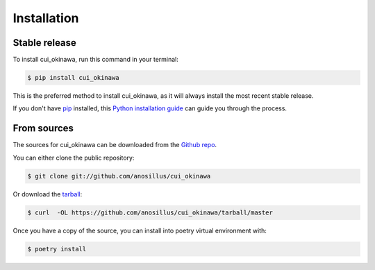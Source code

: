 .. highlight:: shell

============
Installation
============


Stable release
--------------

To install cui_okinawa, run this command in your terminal:

.. code-block:: console

    $ pip install cui_okinawa

This is the preferred method to install cui_okinawa, as it will always install the most recent stable release.

If you don't have `pip`_ installed, this `Python installation guide`_ can guide
you through the process.

.. _pip: https://pip.pypa.io
.. _Python installation guide: http://docs.python-guide.org/en/latest/starting/installation/


From sources
------------

The sources for cui_okinawa can be downloaded from the `Github repo`_.

You can either clone the public repository:

.. code-block:: console

    $ git clone git://github.com/anosillus/cui_okinawa

Or download the `tarball`_:

.. code-block:: console

    $ curl  -OL https://github.com/anosillus/cui_okinawa/tarball/master

Once you have a copy of the source, you can install into poetry virtual environment with:

.. code-block:: console

    $ poetry install


.. _Github repo: https://github.com/anosillus/cui_okinawa
.. _tarball: https://github.com/anosillus/cui_okinawa/tarball/master
